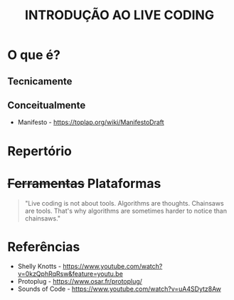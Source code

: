 #+title: INTRODUÇÃO AO LIVE CODING

* O que é?
** Tecnicamente
** Conceitualmente
- Manifesto - https://toplap.org/wiki/ManifestoDraft
* Repertório
* +Ferramentas+ Plataformas
#+BEGIN_QUOTE
"Live coding is not about tools. Algorithms are thoughts. Chainsaws are tools. That's why algorithms are sometimes harder to notice than chainsaws."
#+END_QUOTE

* Referências
- Shelly Knotts - https://www.youtube.com/watch?v=0kzQphRqRsw&feature=youtu.be
- Protoplug - https://www.osar.fr/protoplug/
- Sounds of Code - https://www.youtube.com/watch?v=uA4SDytz8Aw

